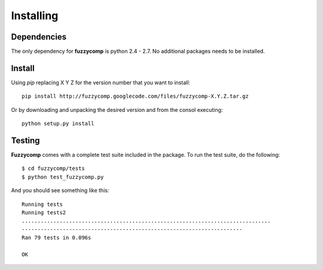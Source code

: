 Installing
==========

Dependencies
------------
The only dependency for **fuzzycomp** is python 2.4 - 2.7. No additional packages needs to be
installed.

Install
-------
Using *pip* replacing X Y Z for the version number that you want to install::

 pip install http://fuzzycomp.googlecode.com/files/fuzzycomp-X.Y.Z.tar.gz


Or by downloading and unpacking the desired version and from the consol executing::

    python setup.py install


Testing
-------
**Fuzzycomp** comes with a complete test suite included in the package. To run the test suite,
do the following::

 $ cd fuzzycomp/tests
 $ python test_fuzzycomp.py

And you should see something like this::

 Running tests
 Running tests2
 ...............................................................................
 ----------------------------------------------------------------------
 Ran 79 tests in 0.096s

 OK